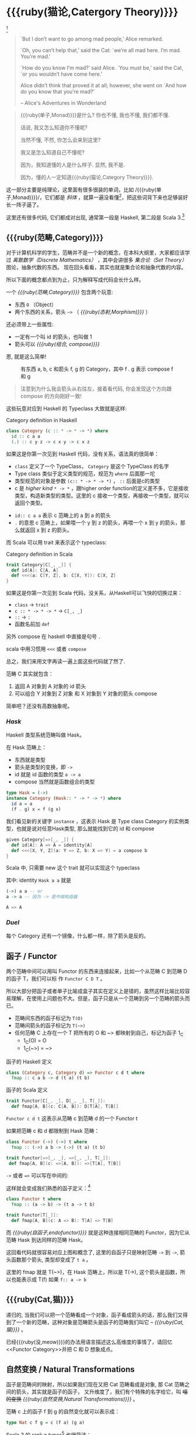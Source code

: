 * COMMENT
#+BEGIN_SRC emacs-lisp
(require 'ob-dot)
#+END_SRC

#+RESULTS:
: ob-dot

* {{{ruby(猫论,Catergory Theory)}}}

[[./images/Cheshire_Cat.png]] [fn:1]

#+BEGIN_QUOTE
`But I don’t want to go among mad people,’ Alice remarked.

`Oh, you can’t help that,’ said the Cat: `we’re all mad here. I’m mad. You’re mad.’

`How do you know I’m mad?’ said Alice.
`You must be,’ said the Cat, `or you wouldn’t have come here.’

Alice didn’t think that proved it at all; however, she went on `And how do you know that you’re mad?’

    -- Alice's Adventures in Wonderland
#+END_QUOTE

#+begin_quote
{{{ruby(单子,Monad)}}}是什么? 你也不懂, 我也不懂, 我们都不懂.

话说, 我又怎么知道你不懂呢?

当然不懂, 不然, 你怎么会来到这里?

我又是怎么知道自己不懂呢?

因为，我知道懂的人是什么样子. 显然, 我不是.

因为，懂的人一定知道{{{ruby(猫论,Category Theory)}}}.
#+end_quote

这一部分主要是纯理论，这里面有很多很装的单词，比如 /{{{ruby(单子,Monad)}}}/，它们都是 /斜体/
，就算一遍没看懂[fn:13]，把这些词背下来也足够装好长一阵子逼了。

这里还有很多代码, 它们都成对出现, 通常第一段是 Haskell, 第二段是 Scala 3.[fn:14]

** {{{ruby(范畴,Category)}}}
#+INDEX: Catergory
#+INDEX: 范畴

对于计算机科学的学生，范畴并不是一个新的概念，在本科大纲里，大家都应该学过 /离散数学（Discrete Mathematics）/ ，其中会讲很多 /集合论（Set Theory）/ 图论，抽象代数的东西。
现在回头看看，其实也就是集合论和抽象代数的内容。

所以下面的概念都点到为止，只为解释写成代码会长什么样。

一个 /{{{ruby(范畴,Category)}}}/ 包含两个玩意:
- 东西 =O= （Object）
- 两个东西的关系，箭头 =~>= （ /{{{ruby(态射,Morphism)}}}/ ）

还必须带上一些属性:
- 一定有一个叫 id 的箭头，也叫做 1
- 箭头可以 /{{{ruby(组合, compose)}}}/

恩, 就是这么简单!

#+BEGIN_SRC dot :file images/category.png :exports results
  digraph {
          label="Category"
          rankdir=RL
          a -> b [label=g]
          b -> c [label=f]
          a -> a [label=id]
          b -> b [label=id]
          c -> c [label=id]
          a -> c [label="f . g"]
  }
#+END_SRC

#+CAPTION: 有东西 a, b, c 和箭头 f, g 的 Category，其中 f . g 表示 compose f 和 g
#+RESULTS:
[[file:images/category.png]]


#+BEGIN_QUOTE
注意到为什么我会箭头从右往左，接着看代码, 你会发现这个方向跟 compose 的方向刚好一致!
#+END_QUOTE

这些玩意对应到 Haskell 的 Typeclass 大致就是这样:

#+caption: Category definition in Haskell
#+BEGIN_SRC haskell
class Category (c :: * -> * -> *) where
  id :: c a a
  (.) :: c y z -> c x y -> c x z
#+END_SRC

如果这是你第一次见到 Haskell 代码，没有关系，语法真的很简单：
- =class= 定义了一个 TypeClass， =Category= 是这个 TypeClass 的名字
- Type class 类似于定义类型的规范，规范为 =where= 后面那一坨
- 类型规范的对象是参数 ~(c:: * -> * -> *)~ ， =::= 后面是c的类型
- c 是 /higher kind/ =* -> *= ，跟higher order function的定义差不多，它是接收类型，构造新类型的类型。这里的 c 接收一个类型，再接收一个类型，就可以返回个类型。
#+INDEX: Kind
- ~id:: c a a~ 表示 c 范畴上的 a 到 a 的箭头
- =.= 的意思 c 范畴上，如果喂一个 y 到 z 的箭头，再喂一个 x 到 y 的箭头，那么就返回 x 到 z 的箭头。

而 Scala 可以用 trait 来表示这个 typeclass:
#+caption: Category definition in Scala
#+BEGIN_SRC scala
  trait Category[C[_, _]] {
    def id[A]: C[A, A]
    def <<<(a: C[Y, Z], b: C[X, Y]): C[X, Z] 
  }
#+END_SRC

如果这是你第一次见到 Scala 代码，没关系，从Haskell可以飞快的切换过来：
- =class= -> =trait=
- =c :: * -> * -> *= -> =C[_, _]=
- =::= -> =:=
- 函数名前加 =def=

另外 compose 在 haskell 中直接是句号 =.=

scala 中用习惯用 =<<<= 或者 =compose=

总之，我们来用文字再读一遍上面这些代码就了然了.

范畴 C 其实就包含：
1. 返回 A 对象到 A 对象的 id 箭头
2. 可以组合 Y 对象到 Z 对象 和 X 对象到 Y 对象的箭头 compose

简单吧？还没有高数抽象呢。

*** /Hask/
Haskell 类型系统范畴叫做 Hask。
#+INDEX: Hask

在 Hask 范畴上：

- 东西就是类型
- 箭头是类型的变换，即 =->=
- id 就是 id 函数的类型 =a -> a=
- compose 当然就是函数组合的类型

#+BEGIN_SRC haskell
type Hask = (->)
instance Category (Hask:: * -> * -> *) where
  id a = a
  (f . g) x = f (g x)
#+END_SRC

我们看见新的关键字 =instance= ，这表示 Hask 是 Type class Category 的实例类型，也就是说对任意Hask类型, 那么就能找到它的 id 和 compose

#+BEGIN_SRC scala
  given Category[=>[_, _]] {
    def id[A]: A => A = identity[A]
    def <<<[X, Y, Z](a: Y => Z, b: X => Y) = a compose b
  }
#+END_SRC

Scala 中, 只需要 new 这个 trait 就可以实现这个 typeclass

其中: identity =Hask a a= 就是
#+BEGIN_SRC haskell
(->) a a -- or
a -> a -- 因为 -> 是中缀构造器
#+END_SRC

#+BEGIN_SRC scala
A => A
#+END_SRC
*** /Duel/
#+INDEX: Duel
每个 Category 还有一个镜像，什么都一样，除了箭头是反的。

** 函子 / Functor
#+INDEX: Functor
#+INDEX: 函子
两个范畴中间可以用叫 Functor 的东西来连接起来，比如一个从范畴 C 到范畴 D 的函子 T，我们可以标
作 =Functor C D T= 。

#+BEGIN_SRC dot :file images/functor.png :exports results
  digraph {

  label="Functor C D T"
  compound=true;
  rankdir=RL
  subgraph cluster_C {
          style=dotted
          label="C"
          a -> a [label=id]
          a -> b [label=g]
          b -> c [label=f]
          a -> c [label="f . g"]
  }
  subgraph cluster_D {
          style=dotted
          label=D
          "T a" -> "T a" [label="T id"]
          "T a" -> "T b" [label="T g"]
 "T b" -> "T c" [label="T f"]
          "T a" -> "T c" [label="T f . g = T f . T g"]
  }

  c ->"T a"[ltail=cluster_C,lhead=cluster_D,label=T]
  }
#+END_SRC

#+CAPTION: Functor C D T, 从 C 到 D 范畴的Functor T
#+Functor Category
#+RESULTS:
[[file:images/functor.png]]

所以大部分把函子或者单子比喻成盒子其实在定义上是错的，虽然这样比喻比较容易理解，在使用上问题也不大。但是，函子只是从一个范畴到另一个范畴的箭头而已。

- 范畴间东西的函子标记为 =T(O)=
- 范畴间箭头的函子标记为 =T(~>)=
- 任何范畴 C 上存在一个 T 把所有的 O 和 ~> 都映射到自己，标记为函子 1_C
  - 1_C(O) = O
  - 1_C(~>) = ~>

#+caption: 函子的 Haskell 定义
#+BEGIN_SRC haskell
class (Category c, Category d) => Functor c d t where
  fmap :: c a b -> d (t a) (t b)
#+END_SRC

#+caption: 函子的 Scala 定义
#+BEGIN_SRC scala
  trait Functor[C[_, _], D[_, _], T[_]]:
    def fmap[A, B](c: C[A, B]): D[T[A], T[B]]
#+END_SRC

=Functor c d t= 这表示从范畴 c 到范畴 d 的一个 Functor t

如果把范畴 c 和 d 都限制到 Hask 范畴：

#+BEGIN_SRC haskell
class Functor (->) (->) t where
  fmap :: (->) a b -> (->) (t a) (t b)
#+END_SRC

#+BEGIN_SRC scala
trait Functor[=>[_, _], =>[_, _], T[_]]:
 def fmap[A, B](c: =>[A, B]): =>[T[A], T[B]]
#+END_SRC

=->= 或者 ~=>~ 可以写在中间的:

这样就会变成我们熟悉的函子定义：[fn:5]

#+BEGIN_SRC haskell
class Functor t where
  fmap :: (a -> b) -> (t a -> t b)
#+END_SRC

#+BEGIN_SRC scala
  trait Functor[T[_]]:
    def fmap[A, B](c: A => B): T[A] => T[B]
#+END_SRC

而 /{{{ruby(自函子,endofunctor)}}}/ 就是这种连接相同范畴的 Functor，因为它从范畴 Hask 到达同样的范畴 Hask。
#+INDEX: endofunctor
#+INDEX: 自函子

这回看代码就很容易对应上图和概念了, 这里的自函子只是映射范畴 ~->~ 到 ~->~, 箭头函数那个箭头, 类型却变成了 =t a= 。

这里的 fmap 就是 T(~>)，在 Hask 范畴上，所以是 T(->), 这个箭头是函数，所以也能表示成 T(f) 如果 =f:: a -> b=

** {{{ruby(Cat,猫)}}}

递归的, 当我们可以把一个范畴看成一个对象，函子看成箭头的话，那么我们又得到了一个新的范畴，这种对象是范畴箭头是函子的范畴我们叫它 -- /{{{ruby(Cat,猫)}}}/ 。

已经{{{ruby(没,meow)}}}的办法用语言描述这么高维度的事情了，请回忆<<Functor Category>>并把 C 和 D 想象成点。

** 自然变换 / Natural Transformations <<NT>>

函子是范畴间的映射，所以如果我们现在又把 Cat 范畴看成是对象, 那 Cat 范畴之间的箭头，其实就是函子的函子，
又升维度了，我们有个特殊的名字给它，叫 +喵的变换+ /{{{ruby(自然变换,Natural Transformations)}}}/ 。
#+INDEX: Natural Transformations
#+INDEX: 自然变换

#+BEGIN_SRC dot :file images/natrual-transformation.png :exports results
  digraph {
  compound=true;
  rankdir=RL
  subgraph cluster_C {
          style=dotted
          label="C"
          a -> a [label=id]
          a -> b [label=g]
          b -> c [label=f]
          a -> c [label="f . g"]
  }
  subgraph cluster_D {
          style=dotted
          label=D
          "G a" -> "G a" [label="G id"]
          "G a" -> "G b" [label="G g"]
          "G b" -> "G c" [label="G f"]
          "G a" -> "G c" [label="G f . g = G f . G g"]
          "F a" -> "F a" [label="F id"]
          "F a" -> "F b" [label="F g"]
          "F b" -> "F c" [label="F f"]
          "F a" -> "F c" [label="F f . g = F f . F g"]
  }
  subgraph FunctorCategory {
          style=dotted
          label="Functor Category"
          rank=same;
          functorG [label="G",shape=plaintext,width=0.01, height=0.01];
          functorF [label="F", shape=plaintext, width=0.01, height=0.01];
  }
  functorF -> functorG[label="η"]
  c -> functorG [arrowhead=none]
  c -> functorF [arrowhead=none]
  functorG ->"G a"[ltail=cluster_C,lhead=cluster_D]

  functorF ->"F a"[ltail=cluster_C,lhead=cluster_E]
  }
#+END_SRC

#+CAPTION[Functor G \eta]: Functor F 和 G 以及 F 到 G 的自然变化
#+RESULTS:
[[file:images/natrual-transformation.png]]


范畴 c 上的函子 f 到 g 的自然变化就可以表示成：
#+BEGIN_SRC haskell
type Nat c f g = c (f a) (g a)
#+END_SRC

Scala 3 的 rank n types[fn:6] 也很简洁：
#+BEGIN_SRC scala
type Nat[C[_,_],F[_],G[_]] = [A] => C[F[A], G[A]]
#+END_SRC

如果换到 Hask 范畴上的自然变化就变成了：

#+BEGIN_SRC haskell
type NatHask f g = f a -> g a
#+END_SRC

#+BEGIN_SRC scala
type Nat[F[_],G[_]] = [A] => F[A] => G[A]
#+END_SRC

这就是 Scala 中常见的 FunctionK[fn:15]。

恭喜你到达 Functor 范畴.

当然, 要成为范畴，还有两个属性:
- id 为 f a 到 f a 的自然变换
- 自然变换的组合

#+BEGIN_SRC dot :file images/functor-category.png :exports results
digraph FunctorCategory {
          style=dotted
          label="Functor Category"
          rank=same;
          functorG [label="G",shape=plaintext,width=0.01, height=0.01];
          functorF [label="F", shape=plaintext, width=0.01, height=0.01];
functorF -> functorG[label="η"]
  }
#+END_SRC

#+RESULTS:
[[file:images/functor-category.png]]

别着急, 我们来梳理一下，如果已经不知道升了几个维度了，我们假设类型所在范畴是第一维度
- 一维： Hask， 东西是类型，箭头是 ->
- 二维： Cat， 东西是 Hask， 箭头是 Functor
- 三维： Functor范畴， 东西是Functor， 箭头是自然变换

感觉到达三维已经是极限了，尼玛还有完没完了，每升一个维度还要起这么多装逼的名字，再升维度老子就画不出来了。

所以，是时候引入真正的技术了 -- String Diagram。

** String Diagram

String Diagram[fn:16] 的概念很简单，就是点变线线变点。

还记得当有了自然变换之后，三个维度已经没法表示了，那原来的点和线都升一维度，变成线和面，这样，就腾出一个点来表示自然变换了。

#+CAPTION: String Diagram：自然变换是点，函子是线，范畴是面，自然变换是点
[[file:images/p1-string-diagram.png]]

组合（compose）的方向是从右往左，从下到上。

阅读起来，你会发现左右图给出的信息是完全等价的：
1. 范畴 E 通过 函子 D 到范畴 D，范畴 D 通过函子 F 到范畴 C
2. 范畴 E 通过 函子 E 到范畴 C
3. F . G 通过自然变换 \alpha 到 H

** Adjunction Functor 伴随函子
#+INDEX: Adjunction Functor
伴随函子是范畴 C 和 D 之间有来有回的函子，为什么要介绍这个，因为它直接可以推出单子。

让我们来看看什么叫有来回。

[[file:images/p1-adjunction-functor.png]]

其中：

- 图右：一个范畴 C 可以通过函子 G 到范畴 D，再通过函子 F 回到 C，那么 F 和 G 就是伴随函子。
- 图中：范畴 C 通过函子组合 F . G 回到范畴 C，函子 G . F 通过自然变换 \eta 到函子 1_D 
- 图左：范畴 D 通过函子组合 G . F 回到范畴 D，函子 1_C 通过自然变化 \epsilon 到函子 F . G

同时根据同构的定义，G 与 F 是 /同构/ 的。
#+INDEX: isomorphic
#+INDEX: 同构

同构指的是若是有
#+BEGIN_SRC haskell
f :: a -> b
f':: b -> a
#+END_SRC

那么 f 与 f' 同构，因为 ~f . f' = id = f' . f~

伴随函子的 F . G 组合是 C 范畴的 id 函子 ~F . G = 1_c~

#+CAPTION: 伴随函子的两个Functor组合, 左侧记为 F eta, 右侧记为 epsilon F
[[file:images/p1-ajunction-functor-compose.png]]

注意看坐标，该图横着组合表示函子组合，竖着是自然变换维度，因此是自然变换的组合。

#+CAPTION: eta . epsilon = F -> F
[[file:images/p1-ajunction-functor-compose-nat.png]]

当组合两个自然变换 \eta . \epsilon 得到一个弯弯曲曲的 F 到 F 的线时，我们可以拽着 F 的两端一拉，就得到了直的 F 线。

String Diagram 神奇的地方是所有线都可以拉上下两端，因为线不管是弯的还是直的，包含的信息并不会发生变化。
这个技巧非常有用，在之后的单子推导还需要用到。

** 从伴随函子到 {{{ruby(单子,Monad)}}}
有了伴随函子，很容易推出单子，让我们先来看看什么是单子：

- 首先，它是一个自函子（endofunctor） T
- 有一个从 i_c 到 T 的自然变化 \eta (eta)
- 有一个从 T^2 到 T 的自然变化 \mu (mu)

[[file:images/p1-monad-properties.png]]

#+BEGIN_SRC haskell
class Endofunctor c t => Monad c t where
  eta :: c a (t a)
  mu  :: c (t (t a)) (t a)
#+END_SRC

#+BEGIN_SRC scala
  trait Monad[C[_, _], T[_]]] extends Endofunctor[C, T]:
    def eta[A]: C[A, T[A]]
    def mu[A]: C[T[T[A]], T[A]]
#+END_SRC
同样，把 c = Hask 替换进去，就得到更类似我们 Haskell 中 Monad 的定义
#+BEGIN_SRC haskell
class Endofunctor m => Monad m where
  eta :: a -> (m a)
  mu :: m m a -> m a
#+END_SRC

#+BEGIN_SRC scala
  trait Monad[M[_]] extends Endofunctor[M]:
    def eta[A]: A => M[A]
    def mu[A]: M[M[A]] => M[A]
#+END_SRC
要推出单子的 \eta 变换，只需要让 FG = T。可以脑补一下，因为是自函子，因此可以抹掉 D，
想象一下，当 D 这一块面被拿掉之后，线 F 和线 G 是不是就贴在一起了呢？两根贴着的线，不就是一根线吗？

#+CAPTION: 伴随函子的 epsilon 就是单子的 eta
[[file:images/p1-ajunction-functor-to-monad-eta.png]]

同样的，当 FG = T, 也就是把 D 这陀给抹掉，F 和 G 就变成了 T。
#+CAPTION: 伴随函子的 F eta G 是函子的 mu
[[file:images/p1-ajunction-functor-to-monad-mu.png]]

*** 三角等式

三角等式是指 \mu . T \eta = T = \mu . \eta T

要推出三角等式只需要组合 F \eta G 和 \epsilon F G
#+CAPTION: F eta G  . epsilon F G = F G
[[file:images/p1-adjunction-functor-triangle.png]]
#+CAPTION: F eta G  . epsilon F G= F G 对应到Monad就是 mu . eta T = T
[[file:images/p1-monad-triangle.png]]

换到代码上来说
#+BEGIN_SRC haskell
    (mu . eta) m = m
#+END_SRC

同样的，左右翻转也成立

#+CAPTION: F eta G . F G epsilon = F G
[[file:images/p1-adjunction-functor-triangle-reverse.png]]
#+CAPTION: F eta G . F G epsilon = F G 对应到 Monad是 mu . T eta = T
[[file:images/p1-monad-triangle-reverse.png]]
T \eta 就是 fmap eta
#+BEGIN_SRC haskell
    (mu . fmap eta) m = m
#+END_SRC

如果把 ~mu . fmap~ 写成 ~>>=~ , 就有了

#+BEGIN_SRC haskell
m >>= eta = m
#+END_SRC

*** 结合律

单子另一大定律是结合律，让我们从伴随函子推起

假设我们现在有函子 F \eta G 和 函子 F \eta G F G, compose 起来会变成  F \eta G . F \eta G F G
[[file:images/p1-ajunction-functor-monad-laws-1.png]]

用 F G = T ， F \eta G = \mu 代换那么就得到了单子的 \mu . \mu T
[[file:images/p1-ajunction-functor-monad-laws-2.png]]

当组合 F \eta G 和 F G F \mu G 后，会得到一个镜像的图
[[file:images/p1-ajunction-functor-monad-laws-3.png]]

对应到单子的 \mu . T \mu

结合律是说 \mu . \mu T = \mu . T \mu , 即图左右翻转结果是相等的，为什么呢？看单子的String Diagram 不太好看出来，我们来看伴随函子

如果把左图的左边的 \mu 往上挪一点，右边的 \mu 往下挪一点，是不是跟右图就一样了
[[file:images/p1-ajunction-functor-monad-laws-4.png]]

结合律反映到代码中就是
#+BEGIN_SRC haskell
mu . fmap mu = mu . mu
#+END_SRC

代码很难看出结合在哪里，因为正常的结合律应该是这样的 (1+2)+3 = 1+(2+3)，但是不想加法的维度不一样，这里说的是自然变换维度的结合，可以通过String Diagram 很清楚的看见结合的过程，即 \mu 左边的两个T和先 \mu 右边两个 T 是相等的。

** Yoneda lemma / +米田共+ 米田引理
#+INDEX: 米田引理
#+INDEX: Yoneda Lemma

米田引理是说所有的函子 =f a= 一定存在两个变换 =embed= 和 =unembed=，使得 =f a= 和 =(a -> b) -> F b= 同构。

要再 Haskell 中做到这一波操作需要先打开 =RankNTypes= 的编译器开关：

#+BEGIN_SRC haskell
{-# LANGUAGE RankNTypes #-}

embed :: Functor f => f a -> (forall b . (a -> b) -> f b)
embed x f = fmap f x

unembed :: Functor f => (forall b . (a -> b) -> f b) -> f a
unembed f = f id
#+END_SRC

Scala 3 不需要插件或者开关[fn:17]，如果是 Scala 2 可以用 =apply= 来模拟. 比如 Cats 中 [[https://typelevel.org/cats/datatypes/functionk.html][FunctionK(~>)]]。
#+BEGIN_SRC scala
  type ~>[F[_],G[_]] = [A] => F[A] => G[A]
  def embed[F[_], A](fa: F[A])(using F: Functor[F]) =
    [B] => (fn: A=>B) => f.fmap(fn)(fa)
  def unembed[F[_]](fn: [B] => (A => B) => F[B]): F[A] =
    fn(identity)
#+END_SRC

=embed= 可以把 =f a= 变成 =(a -> b) -> f b=

=unembed= 是反过来， =(a -> b) -> f b= 变成 =f a=

上个图可能就明白了：
#+BEGIN_SRC dot :file images/yoneda-lemma.png  :exports results
    digraph {
            rankdir=RL
            newrank=true;
            compound=true;
            subgraph cluster_C {
                  0[style=invis,shape=point,height=0,margin=0];
                    style=dotted
                    label=C
                    a;b;
                    a -> b
            }



            subgraph cluster_D {
                  1[style=invis, shape=point,height=0,margin=0];
                    style=dotted
                    label=D
                    "F a" -> "F b"
            }
            edge[constraint=false, style=solid];
            0 -> 1[ltail=cluster_C, lhead=cluster_D, label=F]
            // a -> F [ltail=cluster_C,arrowhead=none]
            // F ->"F a"[lhead=cluster_D]
            {rank=same;a;"F a"}
    }
#+END_SRC

#+CAPTION: 也就是说，图中无论知道a->b 再加上任意一个 F x，都能推出另外一个 F
#+RESULTS:
[[file:images/yoneda-lemma.png]]

这个引理看似很巧妙，特别是用 id 的这个部分，但是有什么用呢？

如果着急可以跳到 {{{ruby(Free Monad,自由单子)}}} 部分，你会发现他是自由单子的基础。而且如果再往后会介绍的宇宙本原左看和右看，更会发现其中得精妙相似之处。

*** Rank N Type
#+INDEX: Arbitrary-rank polymorphism
#+INDEX: Rank N Type

前面说好的要解释 Rank N Type，这里赶快补充一下，不然等会我就忘了。

Haskell 中可以不用声明类型, 但是其实是省略掉 universally quantified =forall=, 如果把 forall 全部加回来,
就明了很多:

- Monomorphic Rank 0 / 0级单态[fn:7]: t
- Polymorphic Rank 1 / 1级 +变态+ 多态: forall a b. a -> b
- Polymorphic Rank 2 / 2级多态: forall c. (forall a b. a -> b) -> c
- Polymorphic Rank 3 / 3级多态: forall d . (forall c . (forall a b . a -> b) -> c) -> d

看 rank 几只要数左边 forall 的个数就好了.

一级多态只锁定一次类型 a 和 b

二级多态可以分两次确定类型, 第一次确定 c, 第二次确定 a b

三级多台分三次: 第一次 d, 第二次 c, 第三次 a b

比如:

#+BEGIN_SRC haskell
rank2 :: forall b c . b -> c -> (forall a. a -> a) -> (b, c)
rank2 b c f = (f b, f c)

rank2 True 'a' id
-- (True, 'a')
#+END_SRC

- =f= 在 =f True= 时类型 =Boolean -> Boolean= 是符合 =forall a. a->a= 的
- 与此同时 =f 'a'= 时类型确实是 =Char -> Char= 但也符合 =forall a. a->a=

看 Scala 的更简单，因为 Scala 不能省去 universally quantified，只需要数方括号即可。
最左边 =[B, C]= 是 rank1， =fn= 的类型里的 =[A]= 是 rank2。

#+BEGIN_SRC scala
  def rank2[B, C](b: B, c: C)(fn: [A] => A => A): (B, C) =
    (fn(b), fn(c))

  rank2(true, 'a')([A] => (a: A) => A)
#+END_SRC

如果不用rank2 而是只有 rank1 类型系统就懵逼了:
#+BEGIN_SRC haskell
rank1 :: forall a b c . b -> c -> (a -> a) -> (b, c)
rank1 b c f = (f b, f c)
#+END_SRC

#+BEGIN_SRC scala
def rank1[A, B, C](b: B, c: C)(fn: A => A): (B, C) =
  (fn(b), fn(c))
#+END_SRC

f 在 =f True= 是确定 a 是 Boolean，在rank1多态是时就确定了 =a -> a= 的类型一定是 =Boolean -> Boolean= ，
然后当看到 =f 'a'= 时类型就挂了，因为 ='a'= 不是 =Boolean= 。

** /Kleisli Catergory/
#+INDEX: Kleisi Catergory

{{{ruby(函子,Functor)}}} 的范畴叫做 {{{ruby(函子范畴,Functor Catergory)}}}, 自然变换是其箭头。那{{{ruby(单子,Monad)}}}也可以定义一个范畴吗?[fn:8]

是的, 这个范畴名字叫做 +单子范畴+[fn:9] {{{ruby(可莱斯利范畴,Kleisli Catergory)}}}[fn:10]，那么 Kleisli 的箭头是什么？

#+BEGIN_SRC dot :file images/kleisli.png :exports results
      digraph g {
              rankdir="RL";
              edge[style=invis];

              { rank=same;
                      0 [style = invis, shape=point];
                      01 [style = invis,shape=point];
                      02 [style=invis,shape=point];
                      0 -> 01 -> 02;
              }

              subgraph clusterA {
                      style=dotted
                      "a" -> "b" -> "c";
                      "a" -> "b" [label="g'", constraint=false, style=solid];
                      "b" -> "c" [label="f'", constraint=false, style=solid];
              }
              subgraph clusterB {
                      style=dotted
                      "T a" -> "T b" -> "T c";
                      "T a" -> "T b" [label="T g'", constraint=false, style=solid];
                      "T b" -> "T c" [label="T f'", constraint=false, style=solid];
              }

              subgraph clusterC {
                      style=dotted
                      "T T a" -> "T T b" -> "T T c";
                      "T T a" -> "T T b" [label="T T g'", constraint=false, style=solid];
                      "T T b" -> "T T c" [label="T T f'", constraint=false, style=solid];
              }


              0 -> a;
              01 -> "T a";
              02 -> "T T a";

              // edges between clusters
              edge[constraint=false, style=solid];
              a -> "T b"[label=g, color=blue, fontcolor=blue];
              a -> "T c" [label="f <=< g", style=dashed, color=blue, fontcolor=blue]
              "b" -> "T c"[label=f,color=blue,fontcolor=blue];
              "T b" -> "T T c"[label="T f", color=purple, fontcolor=purple];
              "T T c" -> "T c" [label="μ", style=dashed, color=purple];
              c -> "T c" [label="η", style=dashed]
              "T b" -> "T c" [label="μ . T f (>>= f)", style=dashed, color=blue,fontcolor=blue]


      }
#+END_SRC

#+CAPTION: 注意观察大火箭 <=< 的轨迹, 不知道dot为什么会把这根线搞这么又弯又骚的, 和 >>= 。所以 Kleisli 其实就是斜着走的一个范畴，但是 >>= 把它硬生生掰 +弯+ 直了。
#+RESULTS:
[[file:images/kleisli.png]]

我们看定义，Kleisli Category：

1. 箭头是 Kleisli 箭头 =a -> T b=
2. 东西就是c范畴中的东西. 因为 a 和 b 都是 c 范畴上的， 由于T是自函子，所以 T b 也是 c 范畴的

看到图上的 {{{ruby(T f, fmap f)}}} 和 \mu 了没？[fn:11]

#+BEGIN_SRC haskell
f :: b -> T c
fmap f :: T b -> T T c
mu :: T T c -> T c
#+END_SRC

#+BEGIN_SRC scala
def f[T[_], B, C](b: B): T[C]
def fmap[T[_], B, C](f: B => C)(tb: T[B]): T[T[C]]
def mu[T[_], C](ttc: T[T[C]]): T[C]
#+END_SRC

紫色的箭头 =T f=[fn:12] 和紫色的虚线箭头 \mu 连起来就是 =T f'=, 那么最出名的 bind ~>>=~ 符号终于出来了:
#+BEGIN_SRC haskell
tb >>= f = (mu . fmap f) tb
#+END_SRC

Scala 中通常叫作 =flatMap= ，但如果你用 Cats 也是可以用 ~>>=~ 的。
#+BEGIN_SRC scala
def flatMap[T[_], B, C](f: B => T[C])(tb: T[B]): T[C] = (mu compose fmap(f))(tb)
#+END_SRC

下面这个大火箭 ~<=<~ 可以把蓝色箭头组合起来.
#+BEGIN_SRC haskell
(f <=< g) = mu . T f . g = mu . fmap f . g
#+END_SRC

#+BEGIN_SRC scala
def <=<[T[_], A, B, C](f: B => T[C])(g: A => T[B]): A => T[C] =
  mu compose fmap(f) compose g
#+END_SRC

因此大火箭就是 Kleisli 范畴的 =compose=

#+BEGIN_SRC haskell
(<=<) :: Monad T => (b -> T c) -> (a -> T b) -> (a -> T c)
#+END_SRC

** Summary
第一部分理论部分都讲完了， 如果你读到这里还没有被这些{{{ruby(吊炸天,乱七八糟)}}}的概念劝退，
那么你这份如此强大得信念感，其实到后面两部分也不会有什么用。
因为，接下来的例子会很简单，我们要通过编程中常遇到的场景看看理论到底该如何得到实践？

* Footnotes
[fn:17] https://blog.oyanglul.us/scala/dotty/rank-n-type

[fn:16] https://www.youtube.com/watch?v=kiXjcqxVogE&list=PL50ABC4792BD0A086&index=5

[fn:15] https://blog.oyanglul.us/scala/dotty/en/functionk

[fn:14] 为什么用两种语言呢？第一： +这样代码量会翻倍，可以凑篇幅字数。+ 这样大家会熟悉多种语言对同一概念的诠释，从而举一反三。
第二：读者受众会大一点，因为毕竟Haskell的表述比较简洁，有可能很容易理解，但是跟主流语言的表达方式大为不同，也有可能很难适应，加上表达方式更为具体的 Scala，便于加深理解。

[fn:13] 可以继续看第二部分，看完概念是如何在现实中实现的，再回来看一遍，会感觉好很多。

[fn:1] https://en.wikipedia.org/wiki/Cheshire_Cat

[fn:2] 如果没看就刚好不要看了, 确实有些误导

[fn:3] 等等, 写前端怎么了? JavaScript 只是我觉得顺手的若干语言之一, JS用户那么多, 写书当然要用 JS 啦, 难道用 Idris 那还能卖得掉吗? +当然最后用JS也没怎么卖掉...+

[fn:4] 并不是说这两门语言一定在鄙视链顶端, 而是拥有强大类型系统的语言才能体现出范畴论的内容

[fn:5] 这里可以把 Functor 的第一第二个参数消掉, 因为已经知道是在 Hask 范畴了

[fn:6] https://blog.oyanglul.us/scala/dotty/en/rank-n-type 别急, 后面马上讲到

[fn:7] 也就不是不变态

[fn:8] 当然, 单子是自函子，所以也可以是自函子范畴

[fn:9] 怎么说也是函数式编程的核心,怎么可以叫的这么low这么直接

[fn:10] 这个是我瞎翻译的, 但是读出来就是这么个意思, 真的, 不骗你, 照这么读绝对装的一手好逼, 不会被嘲笑的

[fn:11] (敲黑板) 就是紫色那根嘛!

[fn:12] 即 =fmap f=

